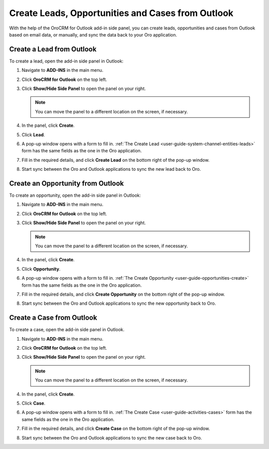 .. _admin-configuration-ms-outlook-integration-settings--create:

Create Leads, Opportunities and Cases from Outlook
--------------------------------------------------

.. begin_create_lead_opp_case

With the help of the OroCRM for Outlook add-in side panel, you can create leads, opportunities and cases from Outlook based on email data, or manually, and sync the data back to your Oro application. 

.. image:: /admin_guide/img/outlook/CreateLOCOutlook.png

Create a Lead from Outlook
^^^^^^^^^^^^^^^^^^^^^^^^^^

To create a lead, open the add-in side panel in Outlook:

1. Navigate to **ADD-INS** in the main menu. 
2. Click **OroCRM for Outlook** on the top left.
3. Click **Show/Hide Side Panel** to open the panel on your right.

   .. note:: You can move the panel to a different location on the screen, if necessary.

4. In the panel, click **Create**.
5. Click **Lead**.
6. A pop-up window opens with a form to fill in. :ref:`The Create Lead <user-guide-system-channel-entities-leads>` form has the same fields as the one in the Oro application.

   .. image:: /admin_guide/img/outlook/CreateLeadOutlook.png

7. Fill in the required details, and click **Create Lead** on the bottom right of the pop-up window.
8. Start sync between the Oro and Outlook applications to sync the new lead back to Oro.
   
   .. image:: /admin_guide/img/outlook/LeadCreatedOroSide.png

Create an Opportunity from Outlook
^^^^^^^^^^^^^^^^^^^^^^^^^^^^^^^^^^

To create an opportunity, open the add-in side panel in Outlook:

1. Navigate to **ADD-INS** in the main menu. 
2. Click **OroCRM for Outlook** on the top left.
3. Click **Show/Hide Side Panel** to open the panel on your right.

   .. note:: You can move the panel to a different location on the screen, if necessary.

4. In the panel, click **Create**.
5. Click **Opportunity**.
6. A pop-up window opens with a form to fill in. :ref:`The Create Opportunity <user-guide-opportunities-create>` form has the same fields as the one in the Oro application.

   .. image:: /admin_guide/img/outlook/CreateOpportunityOutlook.png

7. Fill in the required details, and click **Create Opportunity** on the bottom right of the pop-up window.
8. Start sync between the Oro and Outlook applications to sync the new opportunity back to Oro.
 
   .. image:: /admin_guide/img/outlook/OppCreatedInOro.png

Create a Case from Outlook
^^^^^^^^^^^^^^^^^^^^^^^^^^

To create a case, open the add-in side panel in Outlook.

1. Navigate to **ADD-INS** in the main menu. 
2. Click **OroCRM for Outlook** on the top left.
3. Click **Show/Hide Side Panel** to open the panel on your right.

   .. note:: You can move the panel to a different location on the screen, if necessary.

4. In the panel, click **Create**.
5. Click **Case**.
6. A pop-up window opens with a form to fill in. :ref:`The Create Case <user-guide-activities-cases>` form has the same fields as the one in the Oro application.

   .. image:: /admin_guide/img/outlook/CreateCaseOutlook.png

7. Fill in the required details, and click **Create Case** on the bottom right of the pop-up window.
8. Start sync between the Oro and Outlook applications to sync the new case back to Oro.

   .. image:: /admin_guide/img/outlook/CaseCreatedOro.png

.. finish_create_lead_opp_case
